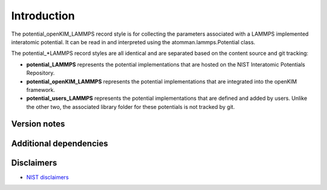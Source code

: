 Introduction
============

The potential_openKIM_LAMMPS record style is for collecting the
parameters associated with a LAMMPS implemented interatomic potential.
It can be read in and interpreted using the atomman.lammps.Potential
class.

The potential_*LAMMPS record styles are all identical and are separated
based on the content source and git tracking:

-  **potential_LAMMPS** represents the potential implementations that
   are hosted on the NIST Interatomic Potentials Repository.

-  **potential_openKIM_LAMMPS** represents the potential implementations
   that are integrated into the openKIM framework.

-  **potential_users_LAMMPS** represents the potential implementations
   that are defined and added by users. Unlike the other two, the
   associated library folder for these potentials is not tracked by git.

Version notes
~~~~~~~~~~~~~

Additional dependencies
~~~~~~~~~~~~~~~~~~~~~~~

Disclaimers
~~~~~~~~~~~

-  `NIST
   disclaimers <http://www.nist.gov/public_affairs/disclaimer.cfm>`__
